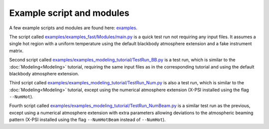 .. _example_script:

Example script and modules
==========================

A few example scripts and modules are found here: `examples`__.

.. _examples: https://github.com/xpsi-group/xpsi/tree/main/examples

__ examples_

The script called `examples/examples_fast/Modules/main.py`__ is a quick test run not requiring any input files. It assumes a single hot region with a uniform temperature using the default blackbody atmosphere extension and a fake instrument matrix.

.. _t1: https://github.com/xpsi-group/xpsi/tree/main/examples/examples_fast/Modules/main.py

__ t1_

Second script called `examples/examples_modeling_tutorial/TestRun_BB.py`__ is a test run, which is similar to the :doc:`Modeling<Modeling>` tutorial, requiring the same input files as in the corresponding tutorial and using the default blackbody atmosphere extension.

.. _t2: https://github.com/xpsi-group/xpsi/tree/main/examples/examples_modeling_tutorial/TestRun_BB.py

__ t2_

Third script called `examples/examples_modeling_tutorial/TestRun_Num.py`__ is also a test run, which is similar to the :doc:`Modeling<Modeling>` tutorial, except using the numerical atmosphere extension (X-PSI installed using the flag ``--NumHot``).

.. _t3: https://github.com/xpsi-group/xpsi/tree/main/examples/examples_modeling_tutorial/TestRun_Num.py

__ t3_

Fourth script called `examples/examples_modeling_tutorial/TestRun_NumBeam.py`__ is a similar test run as the previous, except using a numerical atmosphere extension with extra parameters allowing deviations to the atmospheric beaming pattern (X-PSI installed using the flag ``--NumHotBeam`` instead of ``--NumHot``).

.. _t4: https://github.com/xpsi-group/xpsi/tree/main/examples/examples_modeling_tutorial/TestRun_NumBeam.py

__ t4_
